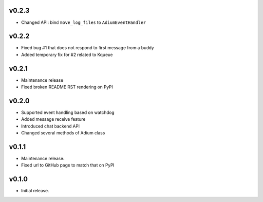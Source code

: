 v0.2.3
======

- Changed API: bind ``move_log_files`` to ``AdiumEventHandler``

v0.2.2
======

- Fixed bug #1 that does not respond to first message from a buddy
- Added temporary fix for #2 related to Kqueue

v0.2.1
======

- Maintenance release
- Fixed broken README RST rendering on PyPI

v0.2.0
======

- Supported event handling based on watchdog
- Added message receive feature
- Introduced chat backend API
- Changed several methods of Adium class

v0.1.1
======

- Maintenance release.
- Fixed url to GitHub page to match that on PyPI

v0.1.0
======

- Initial release.
